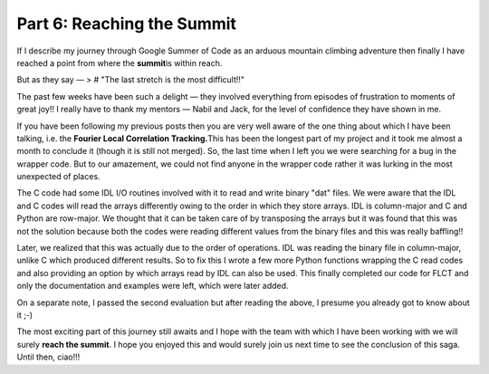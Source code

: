 Part 6: Reaching the Summit
---------------------------

.. post:: August 5, 2019
   :author: Vatsalya Chaubey
   :tags: GSoC, Sunpy, Sunkit-image
   :category: Google Summer of Code

If I describe my journey through Google Summer of Code as an arduous
mountain climbing adventure then finally I have reached a point from
where the **summit**\ is within reach.

But as they say — > # "The last stretch is the most difficult!!"

The past few weeks have been such a delight — they involved everything
from episodes of frustration to moments of great joy!! I really have to
thank my mentors — Nabil and Jack, for the level of confidence they have
shown in me.

If you have been following my previous posts then you are very well
aware of the one thing about which I have been talking, i.e. the
**Fourier Local Correlation Tracking.**\ This has been the longest part
of my project and it took me almost a month to conclude it (though it is
still not merged). So, the last time when I left you we were searching
for a bug in the wrapper code. But to our amazement, we could not find
anyone in the wrapper code rather it was lurking in the most unexpected
of places.

The C code had some IDL I/O routines involved with it to read and write
binary "dat" files. We were aware that the IDL and C codes will read the
arrays differently owing to the order in which they store arrays. IDL is
column-major and C and Python are row-major. We thought that it can be
taken care of by transposing the arrays but it was found that this was
not the solution because both the codes were reading different values
from the binary files and this was really baffling!!

Later, we realized that this was actually due to the order of
operations. IDL was reading the binary file in column-major, unlike C
which produced different results. So to fix this I wrote a few more
Python functions wrapping the C read codes and also providing an option
by which arrays read by IDL can also be used. This finally completed our
code for FLCT and only the documentation and examples were left, which
were later added.

On a separate note, I passed the second evaluation but after reading the
above, I presume you already got to know about it ;-)

The most exciting part of this journey still awaits and I hope with the
team with which I have been working with we will surely **reach the
summit**. I hope you enjoyed this and would surely join us next time to
see the conclusion of this saga. Until then, ciao!!!

